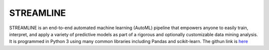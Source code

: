 **STREAMLINE**
==============

STREAMLINE is an end-to-end automated machine learning (AutoML) pipeline that empowers anyone to easily train, interpret, and apply a variety of predictive models as part of a rigorous and optionally customizable data mining analysis. It is programmed in Python 3 using many common libraries including Pandas and scikit-learn. The githun link is `here <https://github.com/UrbsLab/STREAMLINE>`_
